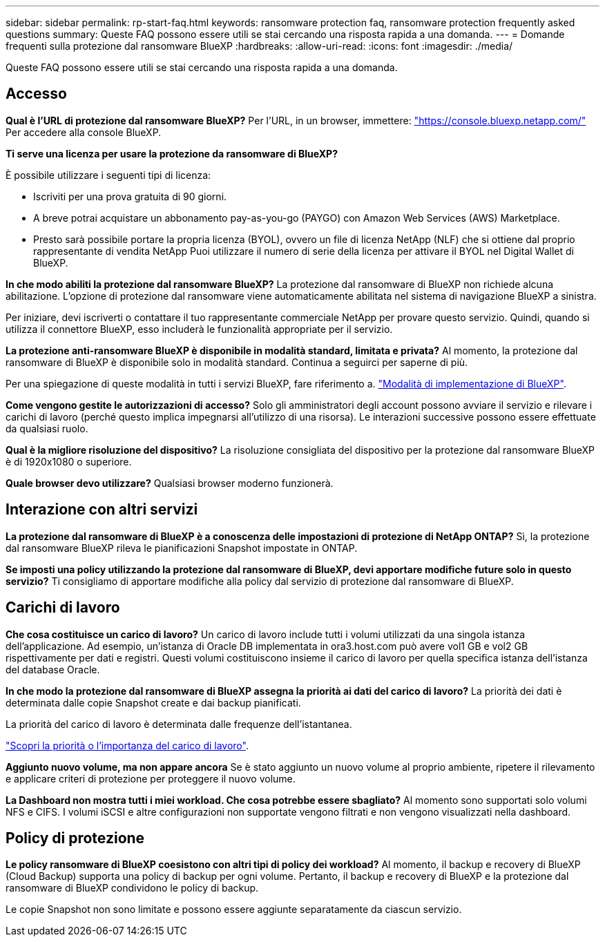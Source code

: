 ---
sidebar: sidebar 
permalink: rp-start-faq.html 
keywords: ransomware protection faq, ransomware protection frequently asked questions 
summary: Queste FAQ possono essere utili se stai cercando una risposta rapida a una domanda. 
---
= Domande frequenti sulla protezione dal ransomware BlueXP
:hardbreaks:
:allow-uri-read: 
:icons: font
:imagesdir: ./media/


[role="lead"]
Queste FAQ possono essere utili se stai cercando una risposta rapida a una domanda.



== Accesso

*Qual è l'URL di protezione dal ransomware BlueXP?*
Per l'URL, in un browser, immettere: https://console.bluexp.netapp.com/["https://console.bluexp.netapp.com/"^] Per accedere alla console BlueXP.

*Ti serve una licenza per usare la protezione da ransomware di BlueXP?*

È possibile utilizzare i seguenti tipi di licenza:

* Iscriviti per una prova gratuita di 90 giorni.
* A breve potrai acquistare un abbonamento pay-as-you-go (PAYGO) con Amazon Web Services (AWS) Marketplace.
* Presto sarà possibile portare la propria licenza (BYOL), ovvero un file di licenza NetApp (NLF) che si ottiene dal proprio rappresentante di vendita NetApp Puoi utilizzare il numero di serie della licenza per attivare il BYOL nel Digital Wallet di BlueXP.


*In che modo abiliti la protezione dal ransomware BlueXP?*
La protezione dal ransomware di BlueXP non richiede alcuna abilitazione. L'opzione di protezione dal ransomware viene automaticamente abilitata nel sistema di navigazione BlueXP a sinistra.

Per iniziare, devi iscriverti o contattare il tuo rappresentante commerciale NetApp per provare questo servizio. Quindi, quando si utilizza il connettore BlueXP, esso includerà le funzionalità appropriate per il servizio.

**La protezione anti-ransomware BlueXP è disponibile in modalità standard, limitata e privata?**
Al momento, la protezione dal ransomware di BlueXP è disponibile solo in modalità standard. Continua a seguirci per saperne di più.

Per una spiegazione di queste modalità in tutti i servizi BlueXP, fare riferimento a. https://docs.netapp.com/us-en/bluexp-setup-admin/concept-modes.html["Modalità di implementazione di BlueXP"^].

**Come vengono gestite le autorizzazioni di accesso?**
Solo gli amministratori degli account possono avviare il servizio e rilevare i carichi di lavoro (perché questo implica impegnarsi all'utilizzo di una risorsa). Le interazioni successive possono essere effettuate da qualsiasi ruolo.

**Qual è la migliore risoluzione del dispositivo?**
La risoluzione consigliata del dispositivo per la protezione dal ransomware BlueXP è di 1920x1080 o superiore.

**Quale browser devo utilizzare?**
Qualsiasi browser moderno funzionerà.



== Interazione con altri servizi

*La protezione dal ransomware di BlueXP è a conoscenza delle impostazioni di protezione di NetApp ONTAP?*
Sì, la protezione dal ransomware BlueXP rileva le pianificazioni Snapshot impostate in ONTAP.

*Se imposti una policy utilizzando la protezione dal ransomware di BlueXP, devi apportare modifiche future solo in questo servizio?*
Ti consigliamo di apportare modifiche alla policy dal servizio di protezione dal ransomware di BlueXP.



== Carichi di lavoro

**Che cosa costituisce un carico di lavoro?**
Un carico di lavoro include tutti i volumi utilizzati da una singola istanza dell'applicazione. Ad esempio, un'istanza di Oracle DB implementata in ora3.host.com può avere vol1 GB e vol2 GB rispettivamente per dati e registri. Questi volumi costituiscono insieme il carico di lavoro per quella specifica istanza dell'istanza del database Oracle.

*In che modo la protezione dal ransomware di BlueXP assegna la priorità ai dati del carico di lavoro?*
La priorità dei dati è determinata dalle copie Snapshot create e dai backup pianificati.

La priorità del carico di lavoro è determinata dalle frequenze dell'istantanea.

link:rp-use-protect.html["Scopri la priorità o l'importanza del carico di lavoro"].

**Aggiunto nuovo volume, ma non appare ancora**
Se è stato aggiunto un nuovo volume al proprio ambiente, ripetere il rilevamento e applicare criteri di protezione per proteggere il nuovo volume.

**La Dashboard non mostra tutti i miei workload. Che cosa potrebbe essere sbagliato?**
Al momento sono supportati solo volumi NFS e CIFS. I volumi iSCSI e altre configurazioni non supportate vengono filtrati e non vengono visualizzati nella dashboard.



== Policy di protezione

*Le policy ransomware di BlueXP coesistono con altri tipi di policy dei workload?*
Al momento, il backup e recovery di BlueXP (Cloud Backup) supporta una policy di backup per ogni volume. Pertanto, il backup e recovery di BlueXP e la protezione dal ransomware di BlueXP condividono le policy di backup.

Le copie Snapshot non sono limitate e possono essere aggiunte separatamente da ciascun servizio.
